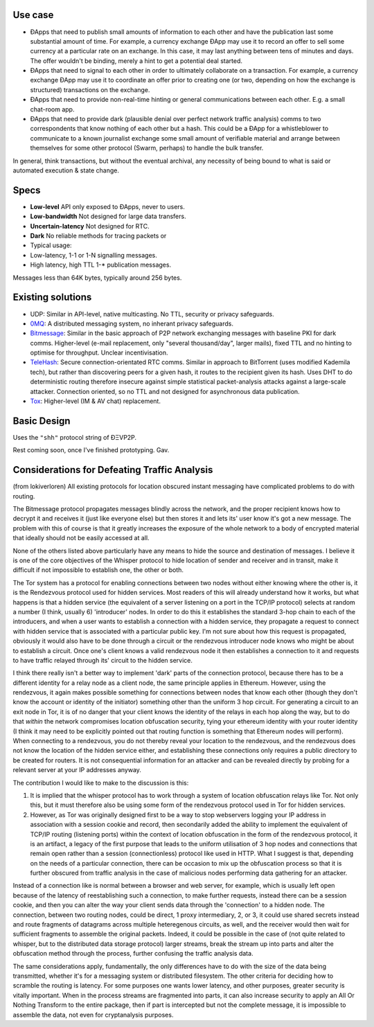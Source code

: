 Use case
~~~~~~~~

-  ÐApps that need to publish small amounts of information to each other
   and have the publication last some substantial amount of time. For
   example, a currency exchange ÐApp may use it to record an offer to
   sell some currency at a particular rate on an exchange. In this case,
   it may last anything between tens of minutes and days. The offer
   wouldn't be binding, merely a hint to get a potential deal started.

-  ÐApps that need to signal to each other in order to ultimately
   collaborate on a transaction. For example, a currency exchange ÐApp
   may use it to coordinate an offer prior to creating one (or two,
   depending on how the exchange is structured) transactions on the
   exchange.

-  ÐApps that need to provide non-real-time hinting or general
   communications between each other. E.g. a small chat-room app.

-  ÐApps that need to provide dark (plausible denial over perfect
   network traffic analysis) comms to two correspondents that know
   nothing of each other but a hash. This could be a ÐApp for a
   whistleblower to communicate to a known journalist exchange some
   small amount of verifiable material and arrange between themselves
   for some other protocol (Swarm, perhaps) to handle the bulk transfer.

In general, think transactions, but without the eventual archival, any
necessity of being bound to what is said or automated execution & state
change.

Specs
~~~~~

-  **Low-level** API only exposed to ÐApps, never to users.
-  **Low-bandwidth** Not designed for large data transfers.
-  **Uncertain-latency** Not designed for RTC.
-  **Dark** No reliable methods for tracing packets or
-  Typical usage:
-  Low-latency, 1-1 or 1-N signalling messages.
-  High latency, high TTL 1-\* publication messages.

Messages less than 64K bytes, typically around 256 bytes.

Existing solutions
~~~~~~~~~~~~~~~~~~

-  UDP: Similar in API-level, native multicasting. No TTL, security or
   privacy safeguards.
-  `0MQ <http://zeromq.org/>`__: A distributed messaging system, no
   inherant privacy safeguards.
-  `Bitmessage <https://bitmessage.org/wiki/Main_Page>`__: Similar in
   the basic approach of P2P network exchanging messages with baseline
   PKI for dark comms. Higher-level (e-mail replacement, only "several
   thousand/day", larger mails), fixed TTL and no hinting to optimise
   for throughput. Unclear incentivisation.
-  `TeleHash <https://github.com/telehash/telehash.org/blob/master/network.md#paths>`__:
   Secure connection-orientated RTC comms. Similar in approach to
   BitTorrent (uses modified Kademila tech), but rather than discovering
   peers for a given hash, it routes to the recipient given its hash.
   Uses DHT to do deterministic routing therefore insecure against
   simple statistical packet-analysis attacks against a large-scale
   attacker. Connection oriented, so no TTL and not designed for
   asynchronous data publication.
-  `Tox <https://github.com/irungentoo/toxcore/blob/master/docs/updates/DHT.md>`__:
   Higher-level (IM & AV chat) replacement.

Basic Design
~~~~~~~~~~~~

Uses the ``"shh"`` protocol string of ÐΞVP2P.

Rest coming soon, once I've finished prototyping. Gav.

Considerations for Defeating Traffic Analysis
~~~~~~~~~~~~~~~~~~~~~~~~~~~~~~~~~~~~~~~~~~~~~

(from lokiverloren) All existing protocols for location obscured instant
messaging have complicated problems to do with routing.

The Bitmessage protocol propagates messages blindly across the network,
and the proper recipient knows how to decrypt it and receives it (just
like everyone else) but then stores it and lets its' user know it's got
a new message. The problem with this of course is that it greatly
increases the exposure of the whole network to a body of encrypted
material that ideally should not be easily accessed at all.

None of the others listed above particularly have any means to hide the
source and destination of messages. I believe it is one of the core
objectives of the Whisper protocol to hide location of sender and
receiver and in transit, make it difficult if not impossible to
establish one, the other or both.

The Tor system has a protocol for enabling connections between two nodes
without either knowing where the other is, it is the Rendezvous protocol
used for hidden services. Most readers of this will already understand
how it works, but what happens is that a hidden service (the equivalent
of a server listening on a port in the TCP/IP protocol) selects at
random a number (I think, usually 6) 'introducer' nodes. In order to do
this it establishes the standard 3-hop chain to each of the introducers,
and when a user wants to establish a connection with a hidden service,
they propagate a request to connect with hidden service that is
associated with a particular public key. I'm not sure about how this
request is propagated, obviously it would also have to be done through a
circuit or the rendezvous introducer node knows who might be about to
establish a circuit. Once one's client knows a valid rendezvous node it
then establishes a connection to it and requests to have traffic relayed
through its' circuit to the hidden service.

I think there really isn't a better way to implement 'dark' parts of the
connection protocol, because there has to be a different identity for a
relay node as a client node, the same principle applies in Ethereum.
However, using the rendezvous, it again makes possible something for
connections between nodes that know each other (though they don't know
the account or identity of the initiator) something other than the
uniform 3 hop circuit. For generating a circuit to an exit node in Tor,
it is of no danger that your client knows the identity of the relays in
each hop along the way, but to do that *within* the network compromises
location obfuscation security, tying your ethereum identity with your
router identity (I think it may need to be explicitly pointed out that
routing function is something that Ethereum nodes will perform). When
connecting to a rendezvous, you do not thereby reveal your location to
the rendezvous, and the rendezvous does not know the location of the
hidden service either, and establishing these connections only requires
a public directory to be created for routers. It is not consequential
information for an attacker and can be revealed directly by probing for
a relevant server at your IP addresses anyway.

The contribution I would like to make to the discussion is this:

1. It is implied that the whisper protocol has to work through a system
   of location obfuscation relays like Tor. Not only this, but it must
   therefore also be using some form of the rendezvous protocol used in
   Tor for hidden services.

2. However, as Tor was originally designed first to be a way to stop
   webservers logging your IP address in association with a session
   cookie and record, then secondarily added the ability to implement
   the equivalent of TCP/IP routing (listening ports) within the context
   of location obfuscation in the form of the rendezvous protocol, it is
   an artifact, a legacy of the first purpose that leads to the uniform
   utilisation of 3 hop nodes and connections that remain open rather
   than a session (connectionless) protocol like used in HTTP. What I
   suggest is that, depending on the needs of a particular connection,
   there can be occasion to mix up the obfuscation process so that it is
   further obscured from traffic analysis in the case of malicious nodes
   performing data gathering for an attacker.

Instead of a connection like is normal between a browser and web server,
for example, which is usually left open because of the latency of
reestablishing such a connection, to make further requests, instead
there can be a session cookie, and then you can alter the way your
client sends data through the 'connection' to a hidden node. The
connection, between two routing nodes, could be direct, 1 proxy
intermediary, 2, or 3, it could use shared secrets instead and route
fragments of datagrams across multiple heteregenous circuits, as well,
and the receiver would then wait for sufficient fragments to assemble
the original packets. Indeed, it could be possible in the case of (not
quite related to whisper, but to the distributed data storage protocol)
larger streams, break the stream up into parts and alter the obfuscation
method through the process, further confusing the traffic analysis data.

The same considerations apply, fundamentally, the only differences have
to do with the size of the data being transmitted, whether it's for a
messaging system or distributed filesystem. The other criteria for
deciding how to scramble the routing is latency. For some purposes one
wants lower latency, and other purposes, greater security is vitally
important. When in the process streams are fragmented into parts, it can
also increase security to apply an All Or Nothing Transform to the
entire package, then if part is intercepted but not the complete
message, it is impossible to assemble the data, not even for
cryptanalysis purposes.
